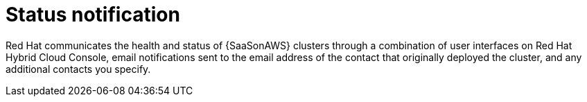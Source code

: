 [id="con-saas-status-notification"]
= Status notification

Red{nbsp}Hat communicates the health and status of {SaaSonAWS} clusters through a combination of user interfaces on Red{nbsp}Hat Hybrid Cloud Console, email notifications sent to the email address of the contact that originally deployed the cluster, and any additional contacts you specify.

